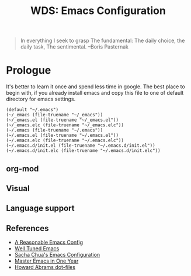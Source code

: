 # File          : readme.org
# Created       : mon 08 aug 2016 02:03:48
# Last Modified : Sat 24 Sep 2016 23:14:25 sharlatan
# author        : sharlatan <sharlatanus@gmail.com>
# maintainer    : sharlatan
# short         : manual dairy and installation bundle for emacs.

#+OPTIONS: toc:nil

#+TITLE: WDS: Emacs Configuration

#+BEGIN_QUOTE
In everything I seek to grasp
The fundamental:
The daily choice, the daily task,
The sentimental.
                                 --Boris Pasternak
#+END_QUOTE

* Prologue
It's better to learn it once and  spend less time in google.  The best
place to begin  with, if you already install emacs  and copy this file
to one of default directory for emacs settings.

#+NAME: user-init-file-names
#+BEGIN_SRC elisp
  (default "~/.emacs")
  (~/_emacs (file-truename "~/_emacs"))
  (~/_emacs.el (file-truename "~/_emacs.el"))
  (~/_emacs.elc (file-truename "~/_emacs.elc"))
  (~/.emacs (file-truename "~/.emacs"))
  (~/.emacs.el (file-truename "~/.emacs.el"))
  (~/.emacs.elc (file-truename "~/.emacs.elc"))
  (~/.emacs.d/init.el (file-truename "~/.emacs.d/init.el"))
  (~/.emacs.d/init.elc (file-truename "~/.emacs.d/init.elc"))
#+END_SRC

** org-mod

** Visual

** Language support
** References
- [[https://github.com/purcell/emacs.d][A Reasonable Emacs Config]]
- [[https://github.com/zahardzhan/well-tuned-emacs][Well Tuned Emacs]]
- [[https://github.com/sachac/.emacs.d/blob/gh-pages/sacha.org][Sacha Chua's Emacs Configuration]]
- [[https://github.com/redguardtoo/mastering-emacs-in-one-year-guide][Master Emacs in One Year]]
- [[https://github.com/howardabrams/dot-files][Howard Abrams dot-files]]
